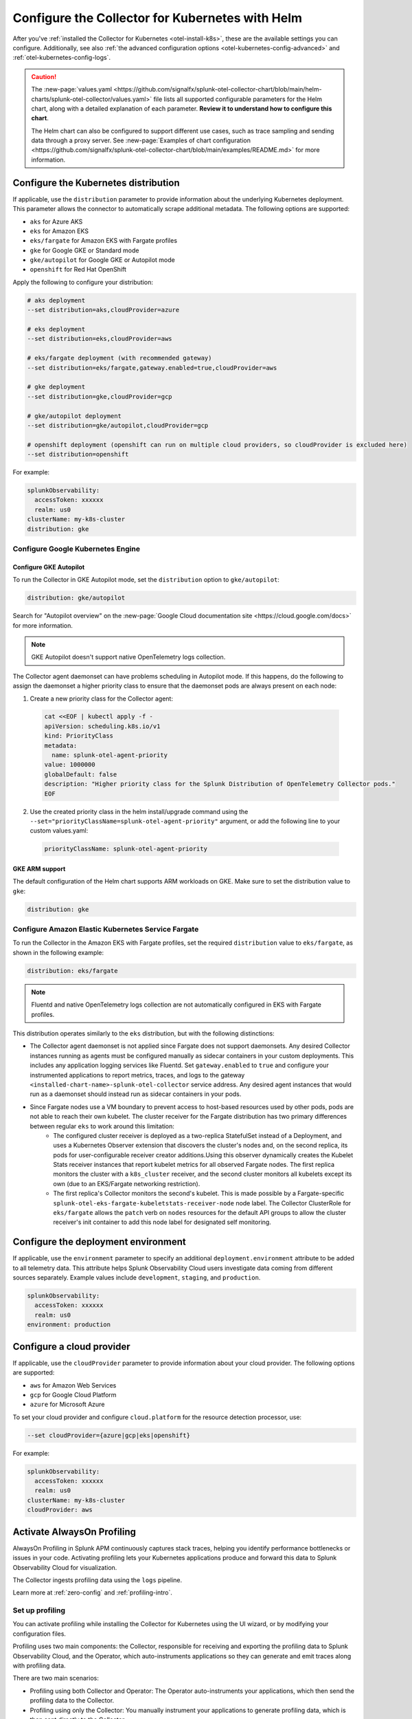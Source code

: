 .. _otel-kubernetes-config:

*********************************************************************************
Configure the Collector for Kubernetes with Helm
*********************************************************************************

.. meta::
      :description: Optional configurations for the Splunk Distribution of OpenTelemetry Collector for Kubernetes.

After you've :ref:`installed the Collector for Kubernetes <otel-install-k8s>`, these are the available settings you can configure. Additionally, see also :ref:`the advanced configuration options <otel-kubernetes-config-advanced>` and :ref:`otel-kubernetes-config-logs`.

.. caution:: 

  The :new-page:`values.yaml <https://github.com/signalfx/splunk-otel-collector-chart/blob/main/helm-charts/splunk-otel-collector/values.yaml>` file lists all supported configurable parameters for the Helm chart, along with a detailed explanation of each parameter. :strong:`Review it to understand how to configure this chart`.

  The Helm chart can also be configured to support different use cases, such as trace sampling and sending data through a proxy server. See :new-page:`Examples of chart configuration <https://github.com/signalfx/splunk-otel-collector-chart/blob/main/examples/README.md>` for more information.

.. _otel-kubernetes-config-distro:

Configure the Kubernetes distribution
============================================

If applicable, use the ``distribution`` parameter to provide information about the underlying Kubernetes deployment. This parameter allows the connector to automatically scrape additional metadata. The following options are supported:

* ``aks`` for Azure AKS
* ``eks`` for Amazon EKS
* ``eks/fargate`` for Amazon EKS with Fargate profiles
* ``gke`` for Google GKE or Standard mode
* ``gke/autopilot`` for Google GKE or Autopilot mode
* ``openshift`` for Red Hat OpenShift

Apply the following to configure your distribution:

.. code-block:: bash

  # aks deployment
  --set distribution=aks,cloudProvider=azure 

  # eks deployment
  --set distribution=eks,cloudProvider=aws 

  # eks/fargate deployment (with recommended gateway)
  --set distribution=eks/fargate,gateway.enabled=true,cloudProvider=aws 

  # gke deployment
  --set distribution=gke,cloudProvider=gcp 

  # gke/autopilot deployment
  --set distribution=gke/autopilot,cloudProvider=gcp 

  # openshift deployment (openshift can run on multiple cloud providers, so cloudProvider is excluded here)
  --set distribution=openshift   

For example:

.. code-block:: yaml

  splunkObservability:
    accessToken: xxxxxx
    realm: us0
  clusterName: my-k8s-cluster
  distribution: gke   

Configure Google Kubernetes Engine 
-----------------------------------------------------------------------------

Configure GKE Autopilot
~~~~~~~~~~~~~~~~~~~~~~~~~~~~~~~~~~~~

To run the Collector in GKE Autopilot mode, set the ``distribution`` option to ``gke/autopilot``:

.. code-block:: yaml

  distribution: gke/autopilot

Search for "Autopilot overview" on the :new-page:`Google Cloud documentation site <https://cloud.google.com/docs>` for more information.

.. note:: GKE Autopilot doesn't support native OpenTelemetry logs collection.

The Collector agent daemonset can have problems scheduling in Autopilot mode. If this happens, do the following to assign the daemonset a higher priority class to ensure that the daemonset pods are always present on each node:

1. Create a new priority class for the Collector agent:

  .. code-block:: yaml

    cat <<EOF | kubectl apply -f -
    apiVersion: scheduling.k8s.io/v1
    kind: PriorityClass
    metadata:
      name: splunk-otel-agent-priority
    value: 1000000
    globalDefault: false
    description: "Higher priority class for the Splunk Distribution of OpenTelemetry Collector pods."
    EOF

2. Use the created priority class in the helm install/upgrade command using the ``--set="priorityClassName=splunk-otel-agent-priority"`` argument, or add the following line to your custom values.yaml:

  .. code-block:: yaml


    priorityClassName: splunk-otel-agent-priority

GKE ARM support
~~~~~~~~~~~~~~~~~~~~~~~~~~~~~~~~~~~~

The default configuration of the Helm chart supports ARM workloads on GKE. Make sure to set the distribution value to ``gke``:

.. code-block:: yaml


  distribution: gke

.. _config-eks-fargate:

Configure Amazon Elastic Kubernetes Service Fargate
-----------------------------------------------------------------------------

To run the Collector in the Amazon EKS with Fargate profiles, set the required ``distribution`` value to ``eks/fargate``, as shown in the following example:

.. code-block:: yaml

  distribution: eks/fargate

.. note:: Fluentd and native OpenTelemetry logs collection are not automatically configured in EKS with Fargate profiles.

This distribution operates similarly to the ``eks`` distribution, but with the following distinctions:

* The Collector agent daemonset is not applied since Fargate does not support daemonsets. Any desired Collector instances running as agents must be configured manually as sidecar containers in your custom deployments. This includes any application logging services like Fluentd. Set ``gateway.enabled`` to ``true`` and configure your instrumented applications to report metrics, traces, and logs to the gateway ``<installed-chart-name>-splunk-otel-collector`` service address. Any desired agent instances that would run as a daemonset should instead run as sidecar containers in your pods.
* Since Fargate nodes use a VM boundary to prevent access to host-based resources used by other pods, pods are not able to reach their own kubelet. The cluster receiver for the Fargate distribution has two primary differences between regular ``eks`` to work around this limitation:
   * The configured cluster receiver is deployed as a two-replica StatefulSet instead of a Deployment, and uses a Kubernetes Observer extension that discovers the cluster's nodes and, on the second replica, its pods for user-configurable receiver creator additions.Using this observer dynamically creates the Kubelet Stats receiver instances that report kubelet metrics for all observed Fargate nodes. The first replica monitors the cluster with a ``k8s_cluster`` receiver, and the second cluster monitors all kubelets except its own (due to an EKS/Fargate networking restriction).
   * The first replica's Collector monitors the second's kubelet. This is made possible by a Fargate-specific ``splunk-otel-eks-fargate-kubeletstats-receiver-node`` node label. The Collector ClusterRole for ``eks/fargate`` allows the ``patch`` verb on ``nodes`` resources for the default API groups to allow the cluster receiver's init container to add this node label for designated self monitoring.

.. _otel-kubernetes-config-environment:

Configure the deployment environment
===========================================

If applicable, use the ``environment`` parameter to specify an additional ``deployment.environment`` attribute to be added to all telemetry data. This attribute helps Splunk Observability Cloud users investigate data coming from different sources separately. Example values include ``development``, ``staging``, and ``production``.

.. code-block:: yaml


  splunkObservability:
    accessToken: xxxxxx
    realm: us0
  environment: production

.. _otel-kubernetes-config-cloud:

Configure a cloud provider
=================================

If applicable, use the ``cloudProvider`` parameter to provide information about your cloud provider. The following options are supported:

* ``aws`` for Amazon Web Services
* ``gcp`` for Google Cloud Platform
* ``azure`` for Microsoft Azure

To set your cloud provider and configure ``cloud.platform`` for the resource detection processor, use: 

.. code-block:: bash

  --set cloudProvider={azure|gcp|eks|openshift} 

For example:

.. code-block:: yaml

  splunkObservability:
    accessToken: xxxxxx
    realm: us0
  clusterName: my-k8s-cluster
  cloudProvider: aws

.. _otel-kubernetes-config-profiling:

Activate AlwaysOn Profiling
=================================

AlwaysOn Profiling in Splunk APM continuously captures stack traces, helping you identify performance bottlenecks or issues in your code. Activating profiling lets your Kubernetes applications produce and forward this data to Splunk Observability Cloud for visualization. 

The Collector ingests profiling data using the ``logs`` pipeline.

Learn more at :ref:`zero-config` and :ref:`profiling-intro`.

Set up profiling 
-------------------------------------------

You can activate profiling while installing the Collector for Kubernetes using the UI wizard, or by modifying your configuration files.

Profiling uses two main components: the Collector, responsible for receiving and exporting the profiling data to Splunk Observability Cloud, and the Operator, which auto-instruments applications so they can generate and emit traces along with profiling data. 

There are two main scenarios:

* Profiling using both Collector and Operator: The Operator auto-instruments your applications, which then send the profiling data to the Collector.
* Profiling using only the Collector: You manually instrument your applications to generate profiling data, which is then sent directly to the Collector.

Activate profiling with the Collector and the Operator
~~~~~~~~~~~~~~~~~~~~~~~~~~~~~~~~~~~~~~~~~~~~~~~~~~~~~~~~~~~~~~~~~~~~~~~~~~~~~~~~~~~~~~~~~

To activate profiling with the Collector and the Operator, activate the :guilabel:`Profiling` option in the UI, or deploy the Helm chart with the following configuration:

For the Collector:

.. code-block:: yaml

  splunkObservability:
    accessToken: CHANGEME
    realm: us0
    logsEnabled: true
    profilingEnabled: true

For the Operator:

.. code-block:: yaml

  operator:
    enabled: true

Additionally, deploy the cert-manager for the Operator if it hasn't been already.

.. code-block:: yaml
  
  certmanager:
    enabled: true

With the above configuration:

* The Collector is set up to receive profiling data.
* The Operator is deployed and auto-instruments applications based on target pod annotations, allowing these applications to generate profiling data.

Activate profiling only with the Collector
~~~~~~~~~~~~~~~~~~~~~~~~~~~~~~~~~~~~~~~~~~~~~~~~~~~~~~

If you want to only use the Collector and have manually instrumented applications, ensure that ``splunkObservability.logsEnabled=true`` and ``splunkObservability.profilingEnabled=true`` is set in your configuration.

.. caution:: With this option, you need to manually set up instrumented applications to send profiling data directly to the Collector.

Provide tokens as a secret
=================================

Instead of having the tokens as clear text in the config file, you can provide them as a secret created before deploying the chart. See :new-page:`secret-splunk.yaml <https://github.com/signalfx/splunk-otel-collector-chart/blob/main/helm-charts/splunk-otel-collector/templates/secret-splunk.yaml>` for the required fields.

.. code-block:: yaml

  secret:
    create: false
    name: your-secret

.. _otel-kubernetes-config-resources:

Add additional telemetry sources
===========================================

Use the ``autodetect`` configuration option to activate additional telemetry sources.

Set ``autodetect.prometheus=true`` if you want the Collector to scrape Prometheus metrics from pods that have generic Prometheus-style annotations. Add the following annotations on pods to allow a fine control of the scraping process:

* ``prometheus.io/scrape: true``: The default configuration scrapes all pods. If set to ``false``, this annotation excludes the pod from the scraping process.
* ``prometheus.io/path``: The path to scrape the metrics from. The default value is ``/metrics``.
* ``prometheus.io/port``: The port to scrape the metrics from. The default value is ``9090``.

If the Collector is running in an Istio environment, set ``autodetect.istio=true`` to make sure that all traces, metrics, and logs reported by Istio are collected in a unified manner.

For example, use the following configuration to activate automatic detection of both Prometheus and Istio telemetry sources:

.. code-block:: yaml

  splunkObservability:
    accessToken: xxxxxx
    realm: us0
  clusterName: my-k8s-cluster
  autodetect:
    istio: true
    prometheus: true

.. _otel-kubernetes-deactivate-telemetry:

Deactivate particular types of telemetry
============================================

By default, OpenTelemetry sends only metrics and traces to Splunk Observability Cloud and sends only logs to Splunk Platform. You can activate or deactivate any kind of telemetry data collection for a specific destination. 

For example, the following configuration allows the Collector to send all collected telemetry data to Splunk Observability Cloud and the Splunk Platform if you've properly configured them:

.. code-block:: yaml

  splunkObservability:
    metricsEnabled: true
    tracesEnabled: true
    logsEnabled: true
  splunkPlatform:
    metricsEnabled: true
    logsEnabled: true

Configure Windows worker nodes
===============================================

The Splunk Distribution of OpenTelemetry Collector for Kubernetes supports collecting metrics, traces, and logs (using OpenTelemetry native logs collection only) from Windows nodes. All Windows images are available in the ``quay.io/signalfx/splunk-otel-collector-windows`` repository.

Use the following configuration to install the Helm chart on Windows worker nodes:

.. code-block:: yaml

  isWindows: true
  image:
    otelcol:
      repository: quay.io/signalfx/splunk-otel-collector-windows
  logsEngine: otel
  readinessProbe:
    initialDelaySeconds: 60
  livenessProbe:
    initialDelaySeconds: 60

If you have both Windows and Linux worker nodes in your Kubernetes cluster, you need to install the Helm chart twice. One of the installations with the default configuration set to ``isWindows: false`` is applied on Linux nodes. The second installation with the values.yaml configuration (shown in the previous example) is applied on Windows nodes.

Deactivate the ``clusterReceiver`` on one of the installations to avoid cluster-wide metrics duplication. To do this, add the following lines to the configuration of one of the installations:

.. code-block:: yaml

  clusterReceiver:
    enabled: false
